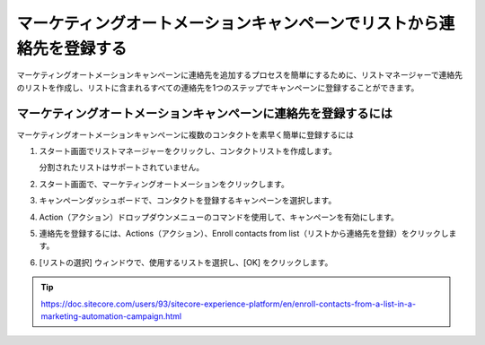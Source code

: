 ##############################################################################
マーケティングオートメーションキャンペーンでリストから連絡先を登録する
##############################################################################

マーケティングオートメーションキャンペーンに連絡先を追加するプロセスを簡単にするために、リストマネージャーで連絡先のリストを作成し、リストに含まれるすべての連絡先を1つのステップでキャンペーンに登録することができます。

************************************************************************
マーケティングオートメーションキャンペーンに連絡先を登録するには
************************************************************************

マーケティングオートメーションキャンペーンに複数のコンタクトを素早く簡単に登録するには

1. スタート画面でリストマネージャーをクリックし、コンタクトリストを作成します。

   分割されたリストはサポートされていません。

2. スタート画面で、マーケティングオートメーションをクリックします。
3. キャンペーンダッシュボードで、コンタクトを登録するキャンペーンを選択します。
4. Action（アクション）ドロップダウンメニューのコマンドを使用して、キャンペーンを有効にします。
5. 連絡先を登録するには、Actions（アクション）、Enroll contacts from list（リストから連絡先を登録）をクリックします。

.. image:: images/15ed64a200567a.png
   :align: center
   :width: 400px
   :alt: マーケティングオートメーションキャンペーン

6. [リストの選択] ウィンドウで、使用するリストを選択し、[OK] をクリックします。

.. tip:: https://doc.sitecore.com/users/93/sitecore-experience-platform/en/enroll-contacts-from-a-list-in-a-marketing-automation-campaign.html


